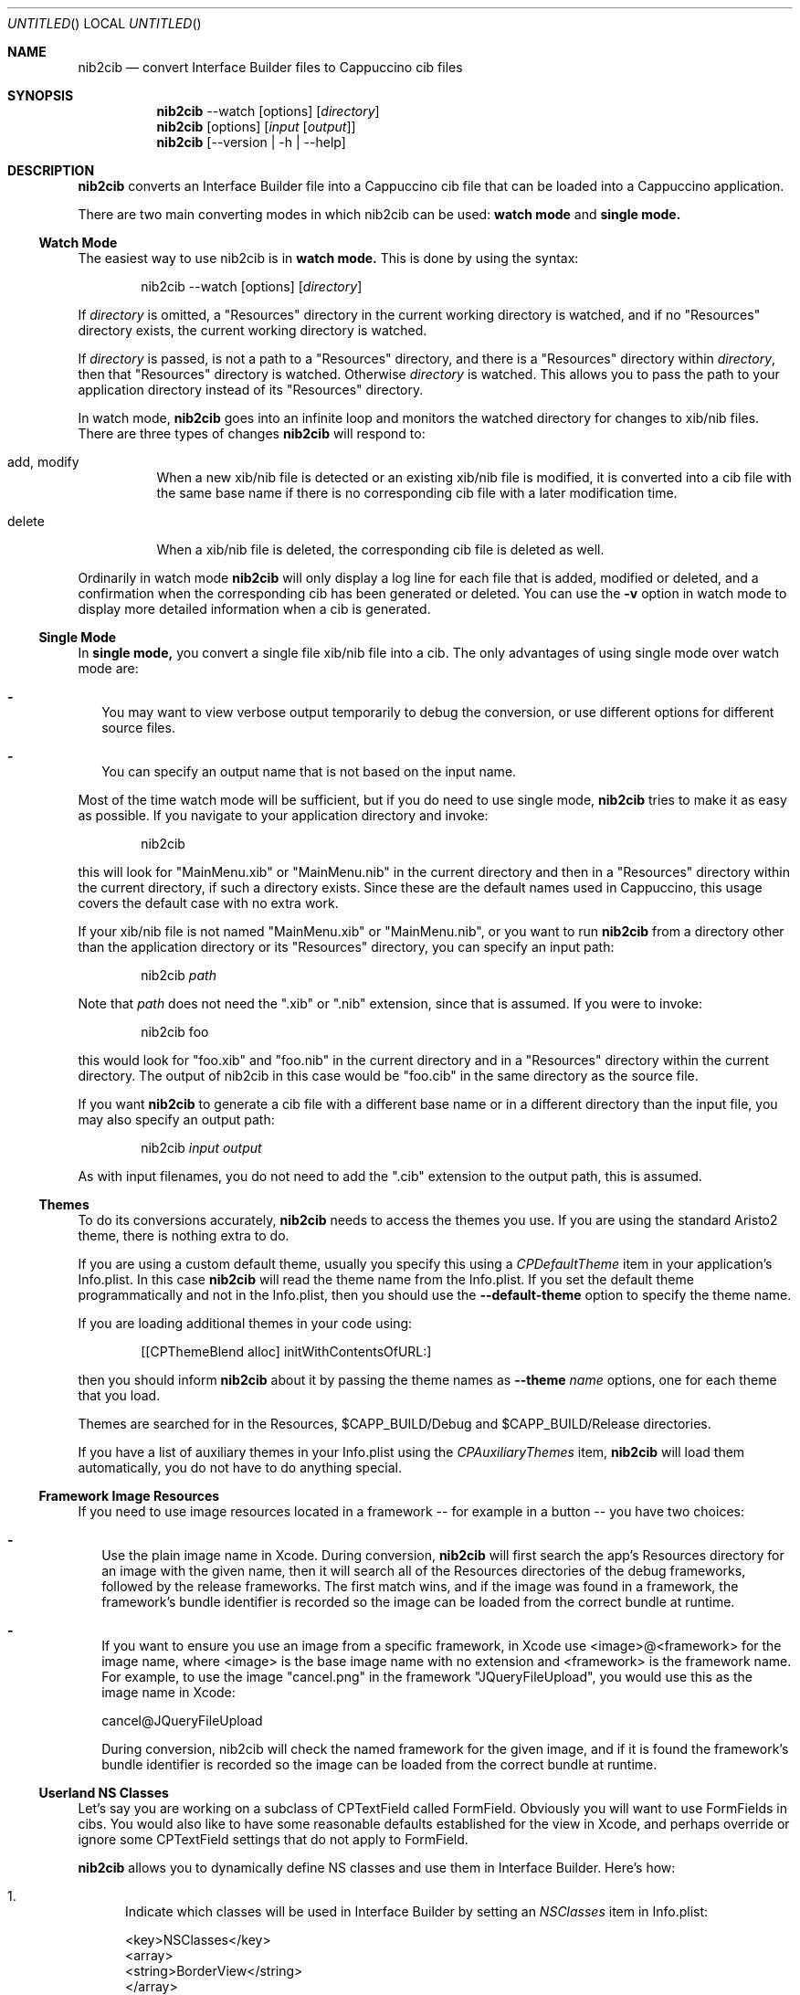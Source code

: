 .Dd April 3, 2011
.Os "Cappuccino"
.Dt NIB2CIB 1 "PRM"
.nh
.\"-----------------------------------------------------------------------------------------
.Sh NAME
.\"-----------------------------------------------------------------------------------------
.Nm nib2cib
.Nd convert Interface Builder files to Cappuccino cib files
.\"-----------------------------------------------------------------------------------------
.Sh SYNOPSIS
.\"-----------------------------------------------------------------------------------------
.Nm
--watch
.Op options
.Op Pa directory
.Nm
.Op options
.Op Pa input Op Pa output
.Nm
.Op --version | -h | --help
.\"-----------------------------------------------------------------------------------------
.Sh "DESCRIPTION"
.\"-----------------------------------------------------------------------------------------
.Nm
converts an Interface Builder file into a Cappuccino cib file that can be loaded
into a Cappuccino application.
.Pp
There are two main converting modes in which nib2cib can be used:
.Sy watch mode
and
.Sy single mode.
.\"-----------------------------------------------------------------------------------------
.Ss "Watch Mode"
.\"-----------------------------------------------------------------------------------------
The easiest way to use nib2cib is in
.Sy watch mode.
This is done by using the syntax:
.Pp
.D1 nib2cib --watch [options] Op Pa directory
.Pp
If
.Ar directory
is omitted, a "Resources" directory in the current working directory is watched,
and if no "Resources" directory exists, the current working directory is watched.
.Pp
If
.Ar directory
is passed, is not a path to a "Resources" directory, and there is a "Resources" directory
within
.Ar directory ,
then that "Resources" directory is watched. Otherwise
.Ar directory
is watched. This allows you to pass the path to your application directory instead
of its "Resources" directory.
.Pp
In watch mode,
.Nm
goes into an infinite loop and monitors the watched directory for changes to xib/nib
files. There are three types of changes
.Nm
will respond to:
.Bl -tag -hang
.It add, modify
When a new xib/nib file is detected or an existing xib/nib file is modified, it is converted into
a cib file with the same base name if there is no corresponding cib file with a later
modification time.
.It delete
When a xib/nib file is deleted, the corresponding cib file is deleted as well.
.El
.Pp
Ordinarily in watch mode
.Nm
will only display a log line for each file that is added, modified or deleted, and a confirmation
when the corresponding cib has been generated or deleted. You can use the
.Fl v
option in watch mode to display more detailed information when a cib is generated.
.\"-----------------------------------------------------------------------------------------
.Ss "Single Mode"
.\"-----------------------------------------------------------------------------------------
In
.Sy single mode,
you convert a single file xib/nib file into a cib. The only advantages of using single mode over
watch mode are:
.Bl -dash -width 0n
.It
You may want to view verbose output temporarily to debug the conversion, or use different
options for different source files.
.It
You can specify an output name that is not based on the input name.
.El
.Pp
Most of the time watch mode will be sufficient, but if you do need to use single mode,
.Nm
tries to make it as easy as possible. If you navigate to your application directory and invoke:
.Pp
.D1 nib2cib
.Pp
this will look for "MainMenu.xib" or "MainMenu.nib" in the current directory and then in a "Resources"
directory within the current directory, if such a directory exists. Since these are
the default names used in Cappuccino, this usage covers the default case with no extra work.
.Pp
If your xib/nib file is not named "MainMenu.xib" or "MainMenu.nib", or you want to run
.Nm
from a directory other than the application directory or its "Resources" directory,
you can specify an input path:
.Pp
.D1 nib2cib Pa path
.Pp
Note that
.Pa path
does not need the ".xib" or ".nib" extension, since that is assumed. If you were to invoke:
.Pp
.D1 nib2cib foo
.Pp
this would look for "foo.xib" and "foo.nib" in the current directory and in a "Resources" directory
within the current directory. The output of nib2cib in this case would be "foo.cib" in
the same directory as the source file.
.Pp
If you want
.Nm
to generate a cib file with a different base name or in a different directory than
the input file, you may also specify an output path:
.Pp
.D1 nib2cib Pa input Pa output
.Pp
As with input filenames, you do not need to add the ".cib" extension to the output path,
this is assumed.
.\"-----------------------------------------------------------------------------------------
.Ss "Themes"
.\"-----------------------------------------------------------------------------------------
To do its conversions accurately,
.Nm
needs to access the themes you use. If you are using the standard Aristo2 theme, there is
nothing extra to do.
.Pp
If you are using a custom default theme, usually you specify this using a
.Ar CPDefaultTheme
item in your application's Info.plist. In this case
.Nm
will read the theme name from the Info.plist. If you set the default theme programmatically
and not in the Info.plist, then you should use the
.Fl \-default-theme
option to specify the theme name.
.Pp
If you are loading additional themes in your code using:
.Pp
.D1 [[CPThemeBlend alloc] initWithContentsOfURL:]
.Pp
then you should inform
.Nm
about it by passing the theme names as
.Fl \-theme Ar name
options, one for each theme that you load.
.Pp
Themes are searched for in the Resources, $CAPP_BUILD/Debug and
$CAPP_BUILD/Release directories.
.Pp
If you have a list of auxiliary themes in your Info.plist using the
.Ar CPAuxiliaryThemes
item,
.Nm
will load them automatically, you do not have to do anything special.
.\"-----------------------------------------------------------------------------------------
.Ss "Framework Image Resources"
.\"-----------------------------------------------------------------------------------------
If you need to use image resources located in a framework -- for example in a button -- you have two choices:
.Bl -dash -width 0n
.It
Use the plain image name in Xcode. During conversion,
.Nm
will first search the app’s Resources directory for an image with the given name, then it will
search all of the Resources directories of the debug frameworks, followed by the release frameworks.
The first match wins, and if the image was found in a framework, the framework's bundle identifier
is recorded so the image can be loaded from the correct bundle at runtime.
.It
If you want to ensure you use an image from a specific framework, in Xcode use <image>@<framework>
for the image name, where <image> is the base image name
with no extension and <framework> is the framework name. For example, to use the image "cancel.png" 
in the framework "JQueryFileUpload", you would use this as the image name in Xcode:
.Pp
   cancel@JQueryFileUpload
.Pp
During conversion, nib2cib will check the named framework for the given image, and if it is found
the framework's bundle identifier is recorded so the image can be loaded from the correct bundle at runtime.
.El
.\"-----------------------------------------------------------------------------------------
.Ss "Userland NS Classes"
.\"-----------------------------------------------------------------------------------------
Let's say you are working on a subclass of CPTextField called FormField. Obviously you will
want to use FormFields in cibs. You would also like to have some reasonable defaults established
for the view in Xcode, and perhaps override or ignore some CPTextField settings that do not apply to FormField.
.Pp
.Nm
allows you to dynamically define NS classes and use them in Interface Builder. Here's how:
.Bl -enum
.It
Indicate which classes will be used in Interface Builder by setting an
.Ar NSClasses
item in Info.plist:

 <key>NSClasses</key>
 <array>
     <string>BorderView</string>
 </array>
.It
For each class listed in
.Ar NSClasses ,
a corresponding NS_<class>.j file must be
created. This file is structured exactly like a Cappuccino NS class, with one exception:

 @implementation BorderView (NSCoding)

 - (id)NS_initWithCoder:(CPCoder)aCoder
 {
     self = [super NS_initWithCoder:aCoder];

     if (self)
     {
         // Do default initialization here
     }

     return self;
 }

 @end

 @implementation NS_BorderView : BorderView

 + (Class)classForKeyedArchiver
 {
     return [BorderView class];
 }

 - (id)initWithCoder:(CPCoder)aCoder
 {
     return [self NS_initWithCoder:aCoder];
 }

 @end

The only difference between this file and a Cappuccino NS file is that
.Sy classForKeyedArchiver
is a class method instead of an instance method.
.It
If necessary, the main class'
.Sy encodeWithCoder
can be enhanced to do extra work to support
.Sy nib2cib.
.Pp
By making your classes key-value coding compliant, you can use User Defined
Runtime Attributes in Interface Builder to configure your custom views without
any code.
.El
.\"-----------------------------------------------------------------------------------------
.Sh "OPTIONS"
.\"-----------------------------------------------------------------------------------------
The following options are available in watch mode or single mode:
.Bl -tag -width 4n
.It Fl v, \-verbose
Displays more information about the internal workings of nib2cib. This can be set multiple
times to increase the amount of information displayed. If passed once, general information
is displayed. If passed more than once, detailed information about individual view conversions
is displayed.
.It Fl R Pa path
NOTE: This option is deprecated and has no effect.
.It Fl \-default-theme Ar name
Specifies the name of the default theme used by your application. This is only necessary
if you are not using Aristo2 and you have not specified the default theme in your application's
Info.plist. For more information see
.Sy Themes
above.
.It Fl t, \-theme Ar name
Specifies the name of an additional theme to load. May be used multiple times. For more
information, see
.Sy Themes
above.
.It Fl \-config Pa path
Specifies the path to an Info.plist file from which to read configuration information about
your application, such as the system font and default theme. Ordinarily you do not need to
use this option, as
.Nm
uses the Info.plist in the application directory, which is inferred from
the input file.
.It Fl F
Specify the name or path of a framework to load before converting. This is only useful if:
.Bl -dash -width 0n -hang
.It
Your IB files use classes from the framework.
.It
Those classes need to serialize/deserialize more data than their superclasses.
.It
Those classes implement encodeWithCoder: and initWithCoder:.
.El
.Pp
This option may be used multiple times to load multiple frameworks. If the argument
contains a "/" character, it is considered to be a relative or absolute path and
the framework is searched for at that location. Otherwise it is considered a framework
name and is searched for in the following directories:
.Bl -ohang -offset 4n
.It $CAPP_BUILD/Debug
.It $CAPP_BUILD/Release
.It <App>/Frameworks/Debug
.It <App>/Frameworks
.It <narwhal>/packages/cappuccino/Frameworks/Debug
.It <narwhal>/packages/cappuccino/Frameworks
.El
.It Fl \-quiet
Tells
.Nm
to output nothing. This is useful if you are using
.Nm
in a shell script and are only interested in the return value. Note that this
option overrides the
.Fl v
option.
.It Fl \-no-stored-options
Tells
.Nm
not to read stored options. See
.Sy Stored Options
below for more information.
.It Fl \-no-colors
Tells
.Nm
to strip any color information from the output. This is useful if you need to pipe the output.
.It Fl \-version
Prints the current version of
.Nm
and immediately exits.
.Nm
in a shell script and are only interested in the return value.
.It Fl h, \-help
Displays
.Nm
usage and options.
.El
.\"-----------------------------------------------------------------------------------------
.Ss "Stored Options"
.\"-----------------------------------------------------------------------------------------
To make it easier to use nib2cib in an automated way, you can store command line options
that will apply to converted xibs/nibs. To store command line options, you enter the
options on a single line into a text file. For example, if you always want to set
"MyTheme" as the default theme, you would create a text file with this line:
.Pp
.D1 --default-theme MyTheme
.Pp
If an option takes a parameter and the parameter contains spaces, it must be enclosed in
single or double quotes. You may store options in the following three places, in increasing
order of precedence:
.Bl -ohang -offset 4n
.It Em ~/.nib2cibconfig
nib2cib options that apply to all nibs converted under your user account.
.It Em <app>/nib2cib.conf
nib2cib options that apply to all nibs in <app>/Resources.
.It Em <app>/Resources/<xib-or-nib-basename>.conf
nib2cib options that apply to a specific xib or nib. For example, if the xib
is called MainMenu.xib, the stored options file would be MainMenu.conf.
.El
.Pp
Each of these files is read in the order listed above, and if it exists, its options
are merged with the previous file's options. Options in later files (more specific)
override options in earlier files (more generic). After all of the stored options
are merged, the command line options are merged in. Thus command line options always
override stored options.
.Pp
Using stored options is especially useful if your xibs/nibs use custom themes or
frameworks. By using stored options, you can avoid remembering (or forgetting!) to
specify the theme or framework every time you invoke
.Nm .
.Pp
To prevent
.Nm
from reading stored options, and thus only use command line options, use the
.Fl \-no-stored-options
option on the command line.
.\"-----------------------------------------------------------------------------------------
.Sh "RETURN VALUES"
.\"-----------------------------------------------------------------------------------------
.Nm
returns 0 for a successful conversion and >0 if an error occurred.
